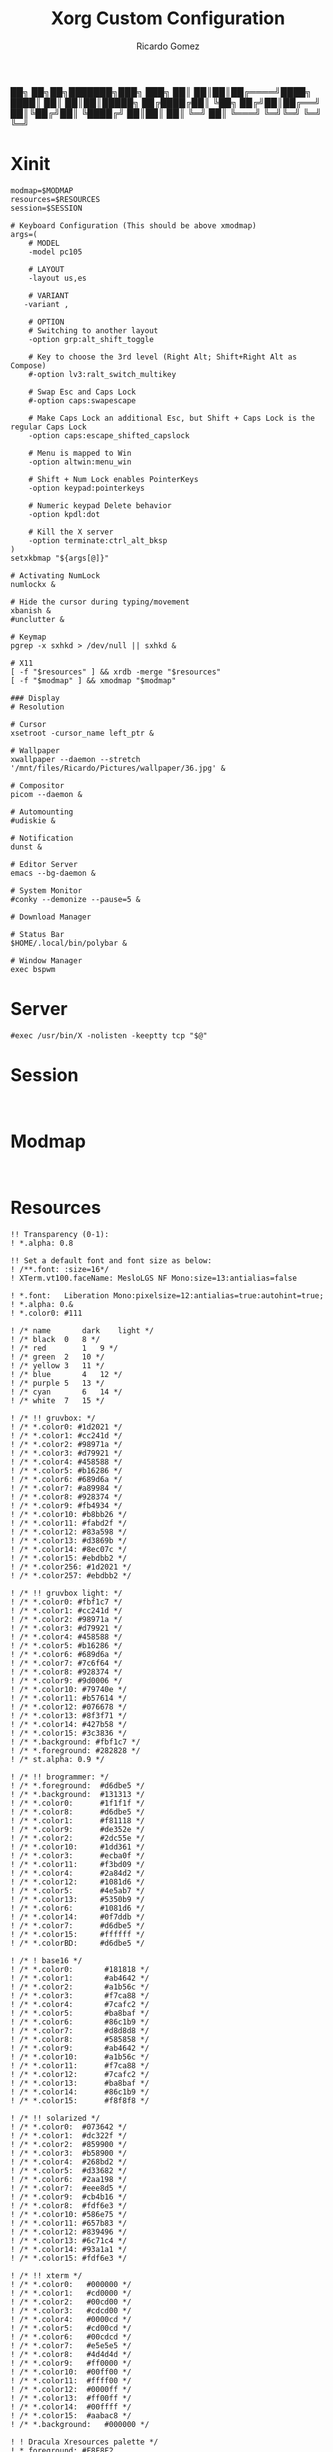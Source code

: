 :PROPERTIES:
:author: Ricardo Gomez
:email:  rgomezgerardi@gmail.com
:title:  Xorg Custom Configuration 
:header-args+: :tangle-mode (identity #o755)
:header-args+: :noweb strip-export
:header-args+: :cache yes
:header-args+: :mkdirp yes
:END:

           ██╗   ██╗██╗███████╗███╗   ███╗
           ██║   ██║██║██╔════╝████╗ ████║
           ██║   ██║██║█████╗  ██╔████╔██║
           ╚██╗ ██╔╝██║██╔══╝  ██║╚██╔╝██║
            ╚████╔╝ ██║██║     ██║ ╚═╝ ██║
             ╚═══╝  ╚═╝╚═╝     ╚═╝     ╚═╝

* Xinit
:PROPERTIES:
:header-args:     :tangle xinitrc :shebang "#!/bin/sh"
:END:

#+begin_src shell
modmap=$MODMAP
resources=$RESOURCES
session=$SESSION

# Keyboard Configuration (This should be above xmodmap)
args=(
    # MODEL
    -model pc105

    # LAYOUT
    -layout us,es 

    # VARIANT
   -variant , 
    
    # OPTION
    # Switching to another layout
    -option grp:alt_shift_toggle
   
    # Key to choose the 3rd level (Right Alt; Shift+Right Alt as Compose)
    #-option lv3:ralt_switch_multikey   
    
    # Swap Esc and Caps Lock
    #-option caps:swapescape                

    # Make Caps Lock an additional Esc, but Shift + Caps Lock is the regular Caps Lock
    -option caps:escape_shifted_capslock

    # Menu is mapped to Win
    -option altwin:menu_win

    # Shift + Num Lock enables PointerKeys
    -option keypad:pointerkeys
    
    # Numeric keypad Delete behavior
    -option kpdl:dot
    
    # Kill the X server
    -option terminate:ctrl_alt_bksp
)
setxkbmap "${args[@]}"

# Activating NumLock
numlockx &

# Hide the cursor during typing/movement
xbanish &
#unclutter &

# Keymap
pgrep -x sxhkd > /dev/null || sxhkd &

# X11
[ -f "$resources" ] && xrdb -merge "$resources"
[ -f "$modmap" ] && xmodmap "$modmap"

### Display 
# Resolution

# Cursor
xsetroot -cursor_name left_ptr &

# Wallpaper
xwallpaper --daemon --stretch '/mnt/files/Ricardo/Pictures/wallpaper/36.jpg' &

# Compositor
picom --daemon &

# Automounting
#udiskie &

# Notification
dunst &

# Editor Server
emacs --bg-daemon &

# System Monitor
#conky --demonize --pause=5 &

# Download Manager

# Status Bar
$HOME/.local/bin/polybar &

# Window Manager
exec bspwm
#+end_src

* Server
:PROPERTIES:
:header-args:     :tangle xserverrc :shebang "#!/bin/sh"
:END:

#+begin_src shell
#exec /usr/bin/X -nolisten -keeptty tcp "$@"
#+end_src

* Session
:PROPERTIES:
:header-args:     :tangle xsession :shebang "#!/bin/sh"
:END:

#+begin_src shell

#+end_src

* Modmap
:PROPERTIES:
:header-args:     :tangle xmodmap
:END:

#+begin_src shell

#+end_src

* Resources
:PROPERTIES:
:header-args:     :tangle xresources
:END:

#+begin_src conf-xdefaults
!! Transparency (0-1):
! *.alpha: 0.8

!! Set a default font and font size as below:
! /**.font: :size=16*/
! XTerm.vt100.faceName: MesloLGS NF Mono:size=13:antialias=false

! *.font:	Liberation Mono:pixelsize=12:antialias=true:autohint=true;
! *.alpha: 0.&
! *.color0: #111

! /* name		dark	light */
! /* black	0	8 */
! /* red		1	9 */
! /* green	2	10 */
! /* yellow	3	11 */
! /* blue		4	12 */
! /* purple	5	13 */
! /* cyan		6	14 */
! /* white	7	15 */

! /* !! gruvbox: */
! /* *.color0: #1d2021 */
! /* *.color1: #cc241d */
! /* *.color2: #98971a */
! /* *.color3: #d79921 */
! /* *.color4: #458588 */
! /* *.color5: #b16286 */
! /* *.color6: #689d6a */
! /* *.color7: #a89984 */
! /* *.color8: #928374 */
! /* *.color9: #fb4934 */
! /* *.color10: #b8bb26 */
! /* *.color11: #fabd2f */
! /* *.color12: #83a598 */
! /* *.color13: #d3869b */
! /* *.color14: #8ec07c */
! /* *.color15: #ebdbb2 */
! /* *.color256: #1d2021 */
! /* *.color257: #ebdbb2 */

! /* !! gruvbox light: */
! /* *.color0: #fbf1c7 */
! /* *.color1: #cc241d */
! /* *.color2: #98971a */
! /* *.color3: #d79921 */
! /* *.color4: #458588 */
! /* *.color5: #b16286 */
! /* *.color6: #689d6a */
! /* *.color7: #7c6f64 */
! /* *.color8: #928374 */
! /* *.color9: #9d0006 */
! /* *.color10: #79740e */
! /* *.color11: #b57614 */
! /* *.color12: #076678 */
! /* *.color13: #8f3f71 */
! /* *.color14: #427b58 */
! /* *.color15: #3c3836 */
! /* *.background: #fbf1c7 */
! /* *.foreground: #282828 */
! /* st.alpha: 0.9 */

! /* !! brogrammer: */
! /* *.foreground:  #d6dbe5 */
! /* *.background:  #131313 */
! /* *.color0:      #1f1f1f */
! /* *.color8:      #d6dbe5 */
! /* *.color1:      #f81118 */
! /* *.color9:      #de352e */
! /* *.color2:      #2dc55e */
! /* *.color10:     #1dd361 */
! /* *.color3:      #ecba0f */
! /* *.color11:     #f3bd09 */
! /* *.color4:      #2a84d2 */
! /* *.color12:     #1081d6 */
! /* *.color5:      #4e5ab7 */
! /* *.color13:     #5350b9 */
! /* *.color6:      #1081d6 */
! /* *.color14:     #0f7ddb */
! /* *.color7:      #d6dbe5 */
! /* *.color15:     #ffffff */
! /* *.colorBD:     #d6dbe5 */

! /* ! base16 */
! /* *.color0:       #181818 */
! /* *.color1:       #ab4642 */
! /* *.color2:       #a1b56c */
! /* *.color3:       #f7ca88 */
! /* *.color4:       #7cafc2 */
! /* *.color5:       #ba8baf */
! /* *.color6:       #86c1b9 */
! /* *.color7:       #d8d8d8 */
! /* *.color8:       #585858 */
! /* *.color9:       #ab4642 */
! /* *.color10:      #a1b56c */
! /* *.color11:      #f7ca88 */
! /* *.color12:      #7cafc2 */
! /* *.color13:      #ba8baf */
! /* *.color14:      #86c1b9 */
! /* *.color15:      #f8f8f8 */

! /* !! solarized */
! /* *.color0:	#073642 */
! /* *.color1:	#dc322f */
! /* *.color2:	#859900 */
! /* *.color3:	#b58900 */
! /* *.color4:	#268bd2 */
! /* *.color5:	#d33682 */
! /* *.color6:	#2aa198 */
! /* *.color7:	#eee8d5 */
! /* *.color9:	#cb4b16 */
! /* *.color8:	#fdf6e3 */
! /* *.color10:	#586e75 */
! /* *.color11:	#657b83 */
! /* *.color12:	#839496 */
! /* *.color13:	#6c71c4 */
! /* *.color14:	#93a1a1 */
! /* *.color15:	#fdf6e3 */

! /* !! xterm */
! /* *.color0:   #000000 */
! /* *.color1:   #cd0000 */
! /* *.color2:   #00cd00 */
! /* *.color3:   #cdcd00 */
! /* *.color4:   #0000cd */
! /* *.color5:   #cd00cd */
! /* *.color6:   #00cdcd */
! /* *.color7:   #e5e5e5 */
! /* *.color8:   #4d4d4d */
! /* *.color9:   #ff0000 */
! /* *.color10:  #00ff00 */
! /* *.color11:  #ffff00 */
! /* *.color12:  #0000ff */
! /* *.color13:  #ff00ff */
! /* *.color14:  #00ffff */
! /* *.color15:  #aabac8 */
! /* *.background:   #000000 */

! ! Dracula Xresources palette */
! *.foreground: #F8F8F2
! *.background: #282A36
! *.color0:     #000000
! *.color8:     #4D4D4D
! *.color1:     #FF5555
! *.color9:     #FF6E67
! *.color2:     #50FA7B
! *.color10:    #5AF78E
! *.color3:     #F1FA8C
! *.color11:    #F4F99D
! *.color4:     #BD93F9
! *.color12:    #CAA9FA
! *.color5:     #FF79C6
! *.color13:    #FF92D0
! *.color6:     #8BE9FD
! *.color14:    #9AEDFE
! *.color7:     #BFBFBF
! *.color15:    #E6E6E6

! /* *.background: .color0 */
! /* *.color256: 0#1d2021 */
! /* *.color257: 15#ebdbb2 */
#+end_src

